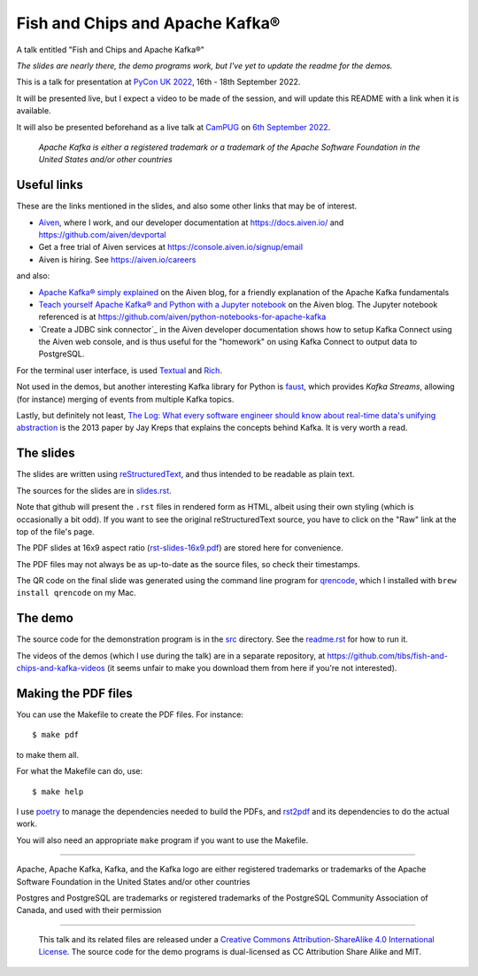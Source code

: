 ================================
Fish and Chips and Apache Kafka®
================================

A talk entitled "Fish and Chips and Apache Kafka®"

.. ------------------------------------------

*The slides are nearly there, the demo programs work, but I've yet to update
the readme for the demos.*

.. ------------------------------------------

This is a talk for presentation at `PyCon UK 2022`_,
16th - 18th September 2022.

It will be presented live, but I expect a video to be made of the session, and
will update this README with a link when it is available.

It will also be presented beforehand as a live talk at CamPUG_
on `6th September 2022`_.

.. _`PyCon UK 2022`: https://2022.pyconuk.org/
.. _CamPUG: https://www.meetup.com/CamPUG/
.. _`6th September 2022`: https://www.meetup.com/campug/events/288163944/

  *Apache Kafka is either a registered trademark or a trademark of the Apache
  Software Foundation in the United States and/or other countries*

Useful links
~~~~~~~~~~~~

These are the links mentioned in the slides, and also some other links that
may be of interest.

* Aiven_, where I work, and our developer documentation at
  https://docs.aiven.io/ and https://github.com/aiven/devportal
* Get a free trial of Aiven services at https://console.aiven.io/signup/email
* Aiven is hiring. See https://aiven.io/careers

and also:

* `Apache Kafka® simply explained`_ on the Aiven blog, for a friendly
  explanation of the Apache Kafka fundamentals

* `Teach yourself Apache Kafka® and Python with a Jupyter notebook`_ on the
  Aiven blog. The Jupyter notebook referenced is at
  https://github.com/aiven/python-notebooks-for-apache-kafka

* `Create a JDBC sink connector`_ in the Aiven developer documentation shows
  how to setup Kafka Connect using the Aiven web console, and is thus useful
  for the "homework" on using Kafka Connect to output data to PostgreSQL.

.. _Aiven: https://aiven.io/
.. _`Apache Kafka® simply explained`: https://aiven.io/blog/kafka-simply-explained
.. _`Teach yourself Apache Kafka® and Python with a Jupyter notebook`:
   https://aiven.io/blog/teach-yourself-apache-kafka-and-python-with-a-jupyter-notebook
.. _`Create a JDBC sink connector:
   https://docs.aiven.io/docs/products/kafka/kafka-connect/howto/jdbc-sink.html

For the terminal user interface, is used Textual_ and Rich_.

.. _Textual: https://github.com/Textualize/textual
.. _Rich: https://github.com/Textualize/rich

Not used in the demos, but another interesting Kafka library for Python is
faust_, which provides *Kafka Streams*, allowing (for instance) merging of
events from multiple Kafka topics.

.. _faust: https://faust.readthedocs.io/

Lastly, but definitely not least, `The Log: What every software engineer
should know about real-time data's unifying abstraction`_ is the 2013 paper by
Jay Kreps that explains the concepts behind Kafka. It is very worth a read.


.. _`The Log: What every software engineer should know about real-time data's unifying abstraction`:
   https://engineering.linkedin.com/distributed-systems/log-what-every-software-engineer-should-know-about-real-time-datas-unifying

The slides
~~~~~~~~~~

The slides are written using reStructuredText_, and thus intended to be
readable as plain text.

The sources for the slides are in `<slides.rst>`_.

Note that github will present the ``.rst`` files in rendered form as HTML,
albeit using their own styling (which is occasionally a bit odd). If you want
to see the original reStructuredText source, you have to click on the "Raw"
link at the top of the file's page.

The PDF slides at 16x9 aspect ratio (`<rst-slides-16x9.pdf>`_) are stored here
for convenience.

The PDF files may not always be as up-to-date as the source files, so check
their timestamps.

The QR code on the final slide was generated using the command line program
for qrencode_, which I installed with ``brew install qrencode`` on my Mac.

.. _qrencode: https://fukuchi.org/works/qrencode/

The demo
~~~~~~~~

The source code for the demonstration program is in the `src <src/>`_ directory. See
the `readme.rst <src/readme.rst>`_ for how to run it.

The videos of the demos (which I use during the talk) are in a separate
repository, at https://github.com/tibs/fish-and-chips-and-kafka-videos (it
seems unfair to make you download them from here if you're not interested).


..
   The slide notes
   ~~~~~~~~~~~~~~~

   There are also notes for the slides. They were part of my process in producing
   the slides, so may not be a great deal of use to others.

     (The notes may continue to change until after `PyCon UK 2022`_.)

   The sources for the notes are in `<notes.rst>`_

   Note that github will present the ``.rst`` files in rendered form as HTML,
   albeit using their own styling (which is occasionally a bit odd). If you want
   to see the original reStructuredText source, you have to click on the "Raw"
   link at the top of the file's page.

   For convenience, there will also be a PDF rendering of the notes,
   `<notes.pdf>`_

Making the PDF files
~~~~~~~~~~~~~~~~~~~~
You can use the Makefile to create the PDF files.
For instance::

  $ make pdf

to make them all.

For what the Makefile can do, use::

  $ make help

I use poetry_ to manage the dependencies needed to build the PDFs, and
rst2pdf_ and its dependencies to do the actual work.

.. _poetry: https://python-poetry.org/
.. _rst2pdf: https://rst2pdf.org/

You will also need an appropriate ``make`` program if you want to use the
Makefile.

.. _CamPUG: https://www.meetup.com/CamPUG/
.. _reStructuredText: http://docutils.sourceforge.net/rst.html

--------

Apache,
Apache Kafka,
Kafka,
and the Kafka logo
are either registered trademarks or trademarks of the Apache Software Foundation in the United States and/or other countries

Postgres and PostgreSQL are trademarks or registered trademarks of the
PostgreSQL Community Association of Canada, and used with their permission

--------

  |cc-attr-sharealike|

  This talk and its related files are released under a `Creative Commons
  Attribution-ShareAlike 4.0 International License`_. The source code for the
  demo programs is dual-licensed as CC Attribution Share Alike and MIT.

.. |cc-attr-sharealike| image:: images/cc-attribution-sharealike-88x31.png
   :alt: CC-Attribution-ShareAlike image

.. _`Creative Commons Attribution-ShareAlike 4.0 International License`: http://creativecommons.org/licenses/by-sa/4.0/
